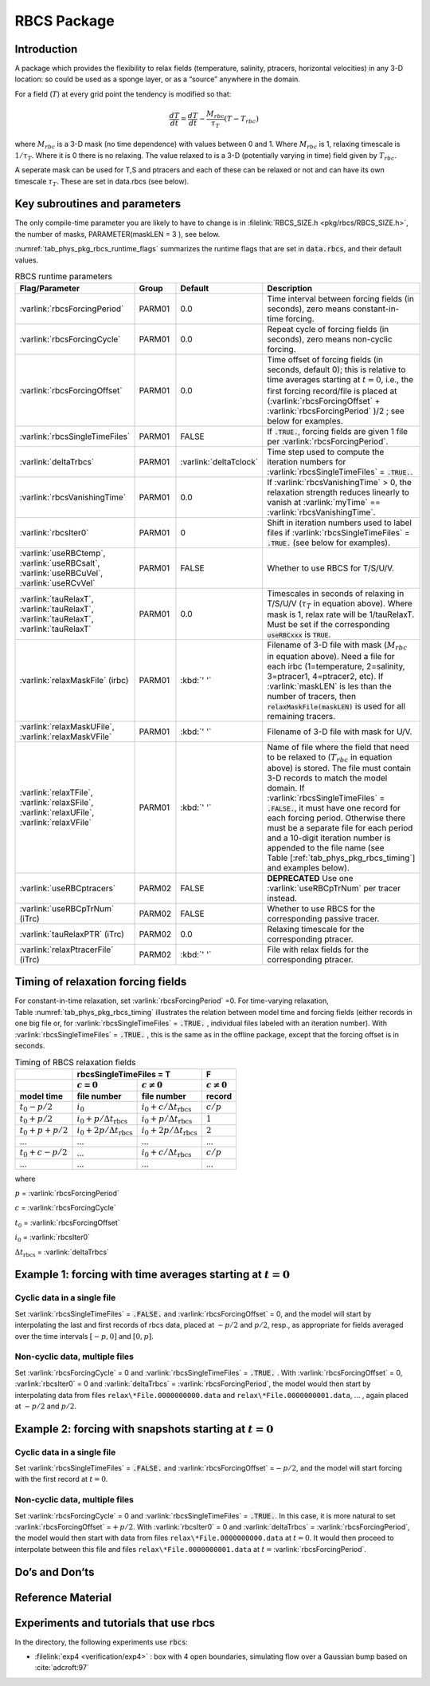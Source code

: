 .. _sub_phys_pkg_rbcs:

RBCS Package
------------


.. _ssub_phys_pkg_rbcs_intro:

Introduction
++++++++++++

A package which provides the flexibility to relax fields (temperature,
salinity, ptracers, horizontal velocities) in any 3-D location: so could be used as a sponge
layer, or as a “source” anywhere in the domain.

For a field (:math:`T`) at every grid point the tendency is modified so
that:

.. math:: \frac{dT}{dt}=\frac{dT}{dt} - \frac{M_{rbc}}{\tau_T} (T-T_{rbc})

where :math:`M_{rbc}` is a 3-D mask (no time dependence) with values
between 0 and 1. Where :math:`M_{rbc}` is 1, relaxing timescale is
:math:`1/\tau_T`. Where it is 0 there is no relaxing. The value relaxed
to is a 3-D (potentially varying in time) field given by
:math:`T_{rbc}`.

A seperate mask can be used for T,S and ptracers and each of these can
be relaxed or not and can have its own timescale :math:`\tau_T`. These
are set in data.rbcs (see below).

Key subroutines and parameters
++++++++++++++++++++++++++++++

The only compile-time parameter you are likely to have to change is in
:filelink:`RBCS_SIZE.h <pkg/rbcs/RBCS_SIZE.h>`, the number of masks, PARAMETER(maskLEN = 3 ), see below.

:numref:`tab_phys_pkg_rbcs_runtime_flags` summarizes the
runtime flags that are set in :code:`data.rbcs`, and
their default values.



.. tabularcolumns:: |\Y{.285}|\Y{.09}|\Y{.105}|\Y{.545}|

.. table:: RBCS runtime parameters
   :name: tab_phys_pkg_rbcs_runtime_flags

   +------------------------------------+--------+------------------------+-----------------------------------------------------------------------------------------------------------------------------------------------------------------------------------------------------------------------------------------------------------------------------------------+
   |           Flag/Parameter           | Group  |        Default         |                                                                                                                                       Description                                                                                                                                       |
   +====================================+========+========================+=========================================================================================================================================================================================================================================================================================+
   | :varlink:`rbcsForcingPeriod`       | PARM01 | 0.0                    | Time interval between forcing fields (in seconds), zero means constant-in-time forcing.                                                                                                                                                                                                 |
   +------------------------------------+--------+------------------------+-----------------------------------------------------------------------------------------------------------------------------------------------------------------------------------------------------------------------------------------------------------------------------------------+
   | :varlink:`rbcsForcingCycle`        | PARM01 | 0.0                    | Repeat cycle of forcing fields (in seconds), zero means non-cyclic forcing.                                                                                                                                                                                                             |
   +------------------------------------+--------+------------------------+-----------------------------------------------------------------------------------------------------------------------------------------------------------------------------------------------------------------------------------------------------------------------------------------+
   | :varlink:`rbcsForcingOffset`       | PARM01 | 0.0                    | Time offset of forcing fields (in seconds, default 0); this is relative to time averages starting at :math:`t=0`, i.e., the first forcing record/file is placed at (:varlink:`rbcsForcingOffset` + :varlink:`rbcsForcingPeriod` )/2  ; see below for examples.                          |
   +------------------------------------+--------+------------------------+-----------------------------------------------------------------------------------------------------------------------------------------------------------------------------------------------------------------------------------------------------------------------------------------+
   | :varlink:`rbcsSingleTimeFiles`     | PARM01 | FALSE                  | If :code:`.TRUE.`, forcing fields are given 1 file per :varlink:`rbcsForcingPeriod`.                                                                                                                                                                                                    |
   +------------------------------------+--------+------------------------+-----------------------------------------------------------------------------------------------------------------------------------------------------------------------------------------------------------------------------------------------------------------------------------------+
   | :varlink:`deltaTrbcs`              | PARM01 | :varlink:`deltaTclock` | Time step used to compute the iteration numbers for :varlink:`rbcsSingleTimeFiles` = :code:`.TRUE.`.                                                                                                                                                                                    |
   +------------------------------------+--------+------------------------+-----------------------------------------------------------------------------------------------------------------------------------------------------------------------------------------------------------------------------------------------------------------------------------------+
   | :varlink:`rbcsVanishingTime`       | PARM01 | 0.0                    | If :varlink:`rbcsVanishingTime` > 0, the relaxation strength reduces linearly to vanish at :varlink:`myTime` == :varlink:`rbcsVanishingTime`.                                                                                                                                           |
   +------------------------------------+--------+------------------------+-----------------------------------------------------------------------------------------------------------------------------------------------------------------------------------------------------------------------------------------------------------------------------------------+
   | :varlink:`rbcsIter0`               | PARM01 | 0                      | Shift in iteration numbers used to label files if :varlink:`rbcsSingleTimeFiles` = :code:`.TRUE.` (see below for examples).                                                                                                                                                             |
   +------------------------------------+--------+------------------------+-----------------------------------------------------------------------------------------------------------------------------------------------------------------------------------------------------------------------------------------------------------------------------------------+
   | :varlink:`useRBCtemp`,             | PARM01 | FALSE                  | Whether to use RBCS for T/S/U/V.                                                                                                                                                                                                                                                        |
   | :varlink:`useRBCsalt`,             |        |                        |                                                                                                                                                                                                                                                                                         |
   | :varlink:`useRBCuVel`,             |        |                        |                                                                                                                                                                                                                                                                                         |
   | :varlink:`useRCvVel`               |        |                        |                                                                                                                                                                                                                                                                                         |
   +------------------------------------+--------+------------------------+-----------------------------------------------------------------------------------------------------------------------------------------------------------------------------------------------------------------------------------------------------------------------------------------+
   | :varlink:`tauRelaxT`,              | PARM01 | 0.0                    | Timescales in seconds of relaxing in T/S/U/V (:math:`\tau_T` in equation above). Where mask is 1, relax rate will be 1/tauRelaxT. Must be set if the corresponding :code:`useRBCxxx` is :code:`TRUE`.                                                                                   |
   | :varlink:`tauRelaxT`,              |        |                        |                                                                                                                                                                                                                                                                                         |
   | :varlink:`tauRelaxT`,              |        |                        |                                                                                                                                                                                                                                                                                         |
   | :varlink:`tauRelaxT`               |        |                        |                                                                                                                                                                                                                                                                                         |
   +------------------------------------+--------+------------------------+-----------------------------------------------------------------------------------------------------------------------------------------------------------------------------------------------------------------------------------------------------------------------------------------+
   | :varlink:`relaxMaskFile` (irbc)    | PARM01 | :kbd:`' '`             | Filename of 3-D file with mask (:math:`M_{rbc}` in equation above). Need a file for each irbc (1=temperature, 2=salinity, 3=ptracer1, 4=ptracer2, etc). If :varlink:`maskLEN` is les than the number of tracers, then :code:`relaxMaskFile(maskLEN)` is used for all remaining tracers. |
   +------------------------------------+--------+------------------------+-----------------------------------------------------------------------------------------------------------------------------------------------------------------------------------------------------------------------------------------------------------------------------------------+
   | :varlink:`relaxMaskUFile`,         | PARM01 | :kbd:`' '`             | Filename of 3-D file with mask for U/V.                                                                                                                                                                                                                                                 |
   | :varlink:`relaxMaskVFile`          |        |                        |                                                                                                                                                                                                                                                                                         |
   +------------------------------------+--------+------------------------+-----------------------------------------------------------------------------------------------------------------------------------------------------------------------------------------------------------------------------------------------------------------------------------------+
   | :varlink:`relaxTFile`,             | PARM01 | :kbd:`' '`             | Name of file where the field that need to be relaxed to (:math:`T_{rbc}` in equation above) is stored. The file must contain 3-D records to match the model domain.                                                                                                                     |
   | :varlink:`relaxSFile`,             |        |                        | If :varlink:`rbcsSingleTimeFiles` = :code:`.FALSE.`, it must have one record for each forcing period.                                                                                                                                                                                   |
   | :varlink:`relaxUFile`,             |        |                        | Otherwise there must be a separate file for each period and a 10-digit iteration number is appended to the file name (see Table [:ref:`tab_phys_pkg_rbcs_timing`] and examples below).                                                                                                  |
   | :varlink:`relaxVFile`              |        |                        |                                                                                                                                                                                                                                                                                         |
   +------------------------------------+--------+------------------------+-----------------------------------------------------------------------------------------------------------------------------------------------------------------------------------------------------------------------------------------------------------------------------------------+
   | :varlink:`useRBCptracers`          | PARM02 | FALSE                  | **DEPRECATED** Use one :varlink:`useRBCpTrNum` per tracer instead.                                                                                                                                                                                                                      |
   +------------------------------------+--------+------------------------+-----------------------------------------------------------------------------------------------------------------------------------------------------------------------------------------------------------------------------------------------------------------------------------------+
   | :varlink:`useRBCpTrNum` (iTrc)     | PARM02 | FALSE                  | Whether to use RBCS for the corresponding passive tracer.                                                                                                                                                                                                                               |
   +------------------------------------+--------+------------------------+-----------------------------------------------------------------------------------------------------------------------------------------------------------------------------------------------------------------------------------------------------------------------------------------+
   | :varlink:`tauRelaxPTR` (iTrc)      | PARM02 | 0.0                    | Relaxing timescale for the corresponding ptracer.                                                                                                                                                                                                                                       |
   +------------------------------------+--------+------------------------+-----------------------------------------------------------------------------------------------------------------------------------------------------------------------------------------------------------------------------------------------------------------------------------------+
   | :varlink:`relaxPtracerFile` (iTrc) | PARM02 | :kbd:`' '`             | File with relax fields for the corresponding ptracer.                                                                                                                                                                                                                                   |
   +------------------------------------+--------+------------------------+-----------------------------------------------------------------------------------------------------------------------------------------------------------------------------------------------------------------------------------------------------------------------------------------+


Timing of relaxation forcing fields
+++++++++++++++++++++++++++++++++++

For constant-in-time relaxation, set :varlink:`rbcsForcingPeriod` =0.
For time-varying relaxation, Table :numref:`tab_phys_pkg_rbcs_timing` illustrates the
relation between model time and forcing fields (either records in one
big file or, for :varlink:`rbcsSingleTimeFiles` = :code:`.TRUE.` , individual files labeled with an
iteration number). With :varlink:`rbcsSingleTimeFiles` = :code:`.TRUE.` , this is the same as in
the offline package, except that the forcing offset is in seconds.

.. tabularcolumns:: |l|l|l|c|

.. _tab_phys_pkg_rbcs_timing:

.. table:: Timing of RBCS relaxation fields

  +-------------------+-------------------------------------------------------------------------------------+-------------------+
  |                   |                               rbcsSingleTimeFiles = T                               |        F          |
  +-------------------+------------------------------------------+------------------------------------------+-------------------+
  |                   |    :math:`c=0`                           |    :math:`c\ne0`                         |  :math:`c\ne0`    |
  +===================+==========================================+==========================================+===================+
  | **model time**    | **file number**                          | **file number**                          | **record**        |
  +-------------------+------------------------------------------+------------------------------------------+-------------------+
  | :math:`t_0 - p/2` | :math:`i_0`                              | :math:`i_0 + c/{\Delta t_{\text{rbcs}}}` | :math:`c/p`       |
  +-------------------+------------------------------------------+------------------------------------------+-------------------+
  | :math:`t_0 + p/2` | :math:`i_0 + p/{\Delta t_{\text{rbcs}}}` | :math:`i_0 + p/{\Delta t_{\text{rbcs}}}` | :math:`1`         |
  +-------------------+------------------------------------------+------------------------------------------+-------------------+
  | :math:`t_0+p+p/2` | :math:`i_0 + 2p/{\Delta t_{\text{rbcs}}}`| :math:`i_0 + 2p/{\Delta t_{\text{rbcs}}}`| :math:`2`         |
  +-------------------+------------------------------------------+------------------------------------------+-------------------+
  | ...               |               ...                        |      ...                                 |    ...            |
  +-------------------+------------------------------------------+------------------------------------------+-------------------+
  | :math:`t_0+c-p/2` | ...                                      | :math:`i_0 + c/{\Delta t_{\text{rbcs}}}` | :math:`c/p`       |
  +-------------------+------------------------------------------+------------------------------------------+-------------------+
  | ...               |               ...                        |      ...                                 |    ...            |
  +-------------------+------------------------------------------+------------------------------------------+-------------------+

where

:math:`p` = :varlink:`rbcsForcingPeriod`

:math:`c` = :varlink:`rbcsForcingCycle`

:math:`t_0` = :varlink:`rbcsForcingOffset`

:math:`i_0` = :varlink:`rbcsIter0`

:math:`{\Delta t_{\text{rbcs}}}` = :varlink:`deltaTrbcs`




Example 1: forcing with time averages starting at :math:`t=0`
+++++++++++++++++++++++++++++++++++++++++++++++++++++++++++++

Cyclic data in a single file
#############################

Set :varlink:`rbcsSingleTimeFiles` = :code:`.FALSE.` and :varlink:`rbcsForcingOffset` = 0, and the model will
start by interpolating the last and first records of rbcs data, placed
at :math:`-p/2` and :math:`p/2`, resp., as appropriate for fields
averaged over the time intervals :math:`[-p, 0]` and :math:`[0, p]`.

Non-cyclic data, multiple files
###############################

Set :varlink:`rbcsForcingCycle` = 0 and :varlink:`rbcsSingleTimeFiles` = :code:`.TRUE.` . With
:varlink:`rbcsForcingOffset` = 0, :varlink:`rbcsIter0` = 0 and :varlink:`deltaTrbcs` = :varlink:`rbcsForcingPeriod`, the
model would then start by interpolating data from files
``relax\*File.0000000000.data`` and ``relax\*File.0000000001.data``, ... , again
placed at :math:`-p/2` and :math:`p/2`.

Example 2: forcing with snapshots starting at :math:`t=0`
+++++++++++++++++++++++++++++++++++++++++++++++++++++++++

Cyclic data in a single file
############################

Set :varlink:`rbcsSingleTimeFiles` = :code:`.FALSE.` and :varlink:`rbcsForcingOffset` =\ :math:`-p/2`, and the
model will start forcing with the first record at :math:`t=0`.

Non-cyclic data, multiple files
###############################

Set :varlink:`rbcsForcingCycle` = 0 and :varlink:`rbcsSingleTimeFiles` = :code:`.TRUE.`. In this case, it is
more natural to set :varlink:`rbcsForcingOffset` =\ :math:`+p/2`. With :varlink:`rbcsIter0` = 0
and :varlink:`deltaTrbcs` = :varlink:`rbcsForcingPeriod`, the model would then start with data
from files ``relax\*File.0000000000.data`` at :math:`t=0`. It would then
proceed to interpolate between this file and files
``relax\*File.0000000001.data`` at :math:`t={}`\ :varlink:`rbcsForcingPeriod`.

Do’s and Don’ts
+++++++++++++++

Reference Material
++++++++++++++++++

Experiments and tutorials that use rbcs
+++++++++++++++++++++++++++++++++++++++

In the directory, the following experiments use :code:`rbcs`:

-  :filelink:`exp4 <verification/exp4>` : box with 4 open boundaries, simulating flow over a Gaussian bump
   based on :cite:`adcroft:97`


